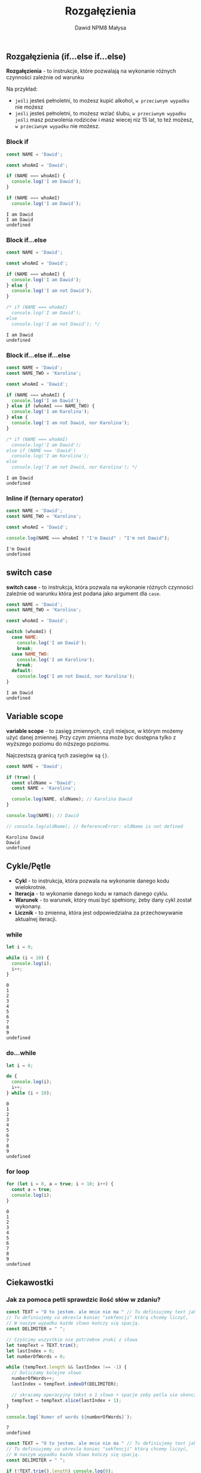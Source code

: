 #+title: Rozgałęzienia
#+author: Dawid NPM8 Małysa
#+options: timestamp:nil

** Rozgałęzienia (if...else if...else)
    *Rozgałęzienia* - to instrukcje, które pozwalają na wykonanie różnych czynności zależnie od warunku
 
    Na przykład: 
    - ~jeśli~ jesteś pełnoletni, to możesz kupić alkohol, ~w przeciwnym wypadku~ nie możesz
    - ~jeśli~ jesteś pełnoletni, to możesz wziać ślubu,
      ~w przeciwnym wypadku~ ~jeśli~ masz pozwolenia rodziców i masz wiecej niz 15 lat, to też możesz,
      ~w przeciwnym wypadku~ nie możesz.
 
*** Block if
    #+begin_src js
      const NAME = 'Dawid';
 
      const whoAmI = 'Dawid';
 
      if (NAME === whoAmI) {
        console.log('I am Dawid');
      }
 
      if (NAME === whoAmI)
        console.log('I am Dawid');
      
    #+end_src
 
    #+results:
    : I am Dawid
    : I am Dawid
    : undefined
     
  
*** Block if...else
    #+begin_src js
      const NAME = 'Dawid';

      const whoAmI = 'Dawid';

      if (NAME === whoAmI) {
        console.log('I am Dawid');
      } else {
        console.log('I am not Dawid');
      }

      /* if (NAME === whoAmI)
        console.log('I am Dawid');
      else
        console.log('I am not Dawid'); */

    #+end_src
 
    #+results:
    : I am Dawid
    : undefined
     

*** Block if...else if...else
    #+begin_src js
      const NAME = 'Dawid';
      const NAME_TWO = 'Karolina';
 
      const whoAmI = 'Dawid';
 
      if (NAME === whoAmI) {
        console.log('I am Dawid');
      } else if (whoAmI === NAME_TWO) {
        console.log('I am Karolina');
      } else {
        console.log('I am not Dawid, nor Karolina');
      }
 
      /* if (NAME === whoAmI)
        console.log('I am Dawid');
      else if (NAME === 'Dawid')
        console.log('I am Karolina');
      else
        console.log('I am not Dawid, nor Karolina'); */

    #+end_src
 
    #+results:
    : I am Dawid
    : undefined
     
*** Inline if (ternary operator)
    #+begin_src js
      const NAME = 'Dawid';
      const NAME_TWO = 'Karolina';
 
      const whoAmI = 'Dawid';
 
      console.log(NAME === whoAmI ? "I'm Dawid" : "I'm not Dawid"); 

    #+end_src

    #+results:
    : I'm Dawid
    : undefined
     
** switch case
    *switch case* - to instrukcja, która pozwala na wykonanie różnych czynności zależnie od warunku
    która jest podana jako argument dla ~case~.
 
    #+REVEAL: split

    #+begin_src js 
      const NAME = 'Dawid';
      const NAME_TWO = 'Karolina';

      const whoAmI = 'Dawid';

      switch (whoAmI) {
        case NAME:
          console.log('I am Dawid');
          break;
        case NAME_TWO:
          console.log('I am Karolina');
          break;
        default:
          console.log('I am not Dawid, nor Karolina');
      }

    #+end_src

    #+results:
    : I am Dawid
    : undefined
     
** Variable scope
    *variable scope* - to zasięg zmiennych, czyli miejsce, w którym możemy użyć danej zmiennej.
    Przy czym zmienna może byc dostępna tylko z wyższego poziomu do niższego poziomu.
    
    Najczestszą granicą tych zasiegów są ~{}~.
 
    #+REVEAL: split

    #+begin_src js
      const NAME = 'Dawid';

      if (true) {
        const oldName = 'Dawid';
        const NAME = 'Karolina';
   
        console.log(NAME, oldName); // Karolina Dawid
      }
      
      console.log(NAME); // Dawid

      // console.log(oldName); // ReferenceError: oldName is not defined

    #+end_src

    #+RESULTS:
    : Karolina Dawid
    : Dawid
    : undefined

** Cykle/Pętle
    - *Cykl* - to instrukcja, która pozwala na wykonanie danego kodu wielokrotnie.
    - *Iteracja* - to wykonanie danego kodu w ramach danego cyklu.
    - *Warunek* - to warunek, który musi być spełniony, żeby dany cykl został wykonany.
    - *Licznik* - to zmienna, która jest odpowiedzialna za przechowywanie aktualnej iteracji.
 
*** while
    #+begin_src js
      let i = 0;

      while (i < 10) {
        console.log(i);
        i++;
      }

    #+end_src

    #+results:
    #+begin_example
    0
    1
    2
    3
    4
    5
    6
    7
    8
    9
    undefined
    #+end_example
     
*** do...while
    #+begin_src js
      let i = 0;

      do {
        console.log(i);
        i++;
      } while (i < 10);

    #+end_src

    #+results:
    #+begin_example
    0
    1
    2
    3
    4
    5
    6
    7
    8
    9
    undefined
    #+end_example
     
*** for loop
    #+begin_src js
      for (let i = 0, a = true; i < 10; i++) {
        const a = true;
        console.log(i);
      }

    #+end_src

    #+results:
    #+begin_example
    0
    1
    2
    3
    4
    5
    6
    7
    8
    9
    undefined
    #+end_example
** Ciekawostki
*** Jak za pomoca petli sprawdzic ilość słów w zdaniu?
    #+begin_src js
      const TEXT = "O to jestem. ale mnie nie ma " // Tu definiujemy text jaki chcemy sprawdzać.
      // Tu definiujemy co okresla koniec "sekfencji" którą chcemy liczyć,
      // W naszym wypadku każde słowo kończy się spacją.
      const DELIMITER = " ";

      // Czyścimy wszystkie nie potrzebne znaki z słowa
      let tempText = TEXT.trim();
      let lastIndex = 0;
      let numberOfWords = 0;
      
      while (tempText.length && lastIndex !== -1) {
        // Doliczamy kolejne słowo
        numberOfWords++;
        lastIndex = tempText.indexOf(DELIMITER);

        // skracamy operacyjny tekst o 1 słowo + spacje zeby petla sie skonczyla
        tempText = tempText.slice(lastIndex + 1);
      }

      console.log(`Numer of words ${numberOfWords}`);

    #+end_src

    #+results:
    : 7
    : undefined

    #+REVEAL: split

    #+begin_src js
      const TEXT = "O to jestem. ale mnie nie ma " // Tu definiujemy text jaki chcemy sprawdzać.
      // Tu definiujemy co okresla koniec "sekfencji" którą chcemy liczyć,
      // W naszym wypadku każde słowo kończy się spacją.
      const DELIMITER = " ";

      if (!TEXT.trim().length) console.log(0);

      for (
        let tempText = TEXT.trim(), lastIndex = 0, count = 0;
        tempText.length;
        count+=1, lastIndex = tempText.indexOf(DELIMITER), tempText = tempText.slice(lastIndex + 1)
      ) {
        if (lastIndex === -1) {
          console.log(count);
          break;
        }
      }
    #+end_src

    #+RESULTS:
    : 7
    : undefined

    #+REVEAL: split

    #+begin_src js
      const TEXT = "O to jestem. ale mnie nie ma " // Tu definiujemy text jaki chcemy sprawdzać.
      // Tu definiujemy co okresla koniec "sekfencji" którą chcemy liczyć,
      // W naszym wypadku każde słowo kończy się spacją.
      const DELIMITER = " ";

      // Przy użyciu wbudowanych narzedzi
      console.log(TEXT.trim().split(DELIMITER).length)

    #+end_src

    #+RESULTS:
    : 7
    : undefined

